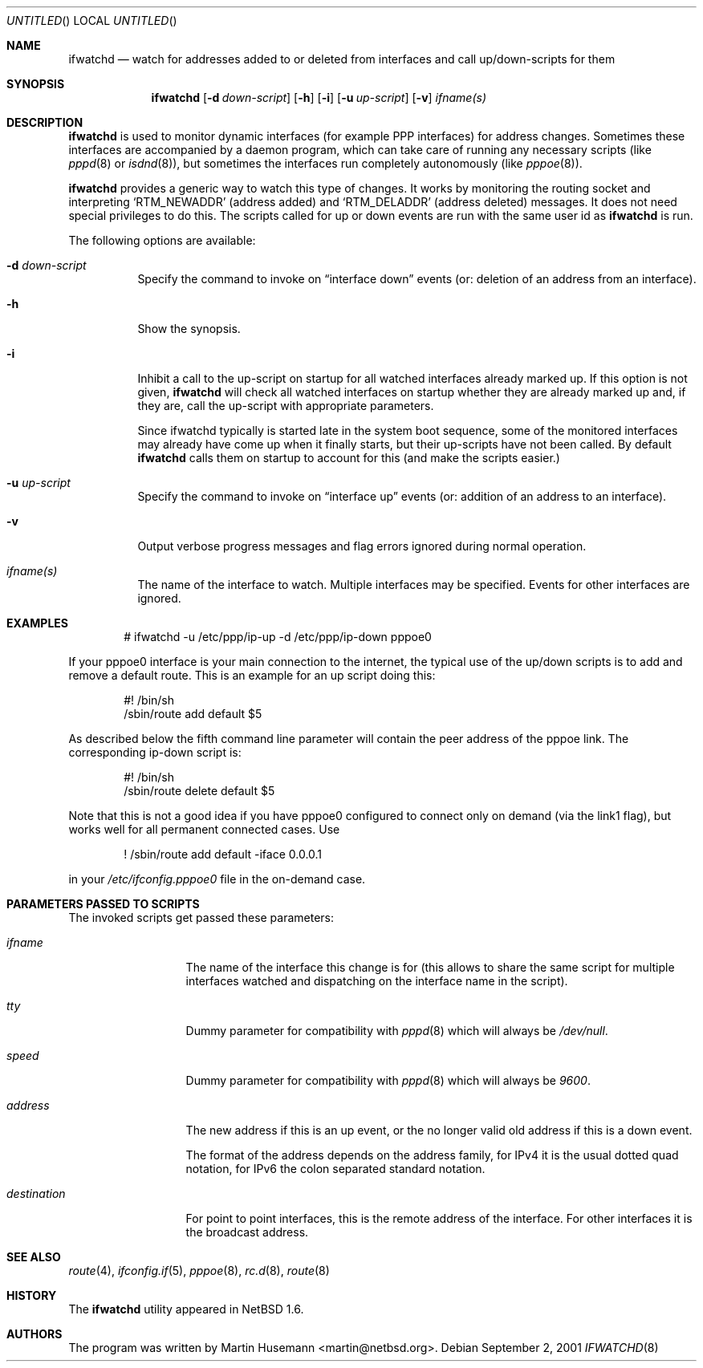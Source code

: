 .\" $NetBSD: ifwatchd.8,v 1.12 2002/04/16 07:28:09 wiz Exp $
.\"
.\" Copyright (c) 2001-2002 The NetBSD Foundation, Inc.
.\" All rights reserved.
.\"
.\" This code is derived from software contributed to The NetBSD Foundation
.\" by Martin Husemann <martin@NetBSD.ORG>.
.\"
.\" Redistribution and use in source and binary forms, with or without
.\" modification, are permitted provided that the following conditions
.\" are met:
.\" 1. Redistributions of source code must retain the above copyright
.\"    notice, this list of conditions and the following disclaimer.
.\" 2. Redistributions in binary form must reproduce the above copyright
.\"    notice, this list of conditions and the following disclaimer in the
.\"    documentation and/or other materials provided with the distribution.
.\" 3. All advertising materials mentioning features or use of this software
.\"    must display the following acknowledgement:
.\"        This product includes software developed by the NetBSD
.\"        Foundation, Inc. and its contributors.
.\" 4. Neither the name of The NetBSD Foundation nor the names of its
.\"    contributors may be used to endorse or promote products derived
.\"    from this software without specific prior written permission.
.\"
.\" THIS SOFTWARE IS PROVIDED BY THE NETBSD FOUNDATION, INC. AND CONTRIBUTORS
.\" ``AS IS'' AND ANY EXPRESS OR IMPLIED WARRANTIES, INCLUDING, BUT NOT LIMITED
.\" TO, THE IMPLIED WARRANTIES OF MERCHANTABILITY AND FITNESS FOR A PARTICULAR
.\" PURPOSE ARE DISCLAIMED.  IN NO EVENT SHALL THE FOUNDATION OR CONTRIBUTORS
.\" BE LIABLE FOR ANY DIRECT, INDIRECT, INCIDENTAL, SPECIAL, EXEMPLARY, OR
.\" CONSEQUENTIAL DAMAGES (INCLUDING, BUT NOT LIMITED TO, PROCUREMENT OF
.\" SUBSTITUTE GOODS OR SERVICES; LOSS OF USE, DATA, OR PROFITS; OR BUSINESS
.\" INTERRUPTION) HOWEVER CAUSED AND ON ANY THEORY OF LIABILITY, WHETHER IN
.\" CONTRACT, STRICT LIABILITY, OR TORT (INCLUDING NEGLIGENCE OR OTHERWISE)
.\" ARISING IN ANY WAY OUT OF THE USE OF THIS SOFTWARE, EVEN IF ADVISED OF THE
.\" POSSIBILITY OF SUCH DAMAGE.
.\"
.Dd September 2, 2001
.Os
.Dt IFWATCHD 8
.Sh NAME
.Nm ifwatchd
.Nd "watch for addresses added to or deleted from interfaces and call up/down-scripts for them"
.Sh SYNOPSIS
.Nm
.Op Fl d Ar down-script
.Op Fl h
.Op Fl i
.Op Fl u Ar up-script
.Op Fl v
.Ar ifname(s)
.Sh DESCRIPTION
.Nm
is used to monitor dynamic interfaces (for example PPP interfaces) for address
changes.  Sometimes these interfaces are accompanied by a daemon program, which
can take care of running any necessary scripts (like
.Xr pppd 8
or
.Xr isdnd 8 ) ,
but sometimes the interfaces run completely autonomously (like
.Xr pppoe 8 ) .
.Pp
.Nm
provides a generic way to watch this type of changes.  It works by monitoring
the routing socket and interpreting
.Ql RTM_NEWADDR
.Pq address added
and
.Ql RTM_DELADDR
.Pq address deleted
messages.  It does not need special privileges to do this.  The scripts called
for up or down events are run with the same user id as
.Nm
is run.
.Pp
The following options are available:
.Bl -tag -width indent
.It Fl d Ar down-script
Specify the command to invoke on
.Dq interface down
events (or: deletion of an address from an interface).
.It Fl h
Show the synopsis.
.It Fl i
Inhibit a call to the up-script on startup for all watched interfaces
already marked up. If this option is not given,
.Nm
will check all watched interfaces on startup whether they are already marked
up and, if they are, call the up-script with appropriate parameters.
.Pp
Since ifwatchd typically is started late in the system boot sequence, some
of the monitored interfaces may already have come up when it finally starts,
but their up-scripts have not been called. By default
.Nm
calls them on startup to account for this (and make the scripts easier.)
.It Fl u Ar up-script
Specify the command to invoke on
.Dq interface up
events (or: addition of an address to an interface).
.It Fl v
Output verbose progress messages and flag errors ignored during normal
operation.
.It Ar ifname(s)
The name of the interface to watch.  Multiple interfaces may be specified.
Events for other interfaces are ignored.
.El
.Sh EXAMPLES
.Bd -literal -offset indent
# ifwatchd -u /etc/ppp/ip-up -d /etc/ppp/ip-down pppoe0

.Ed
If your pppoe0 interface is your main connection to the internet, the typical
use of the up/down scripts is to add and remove a default route. This is
an example for an up script doing this:
.Bd -literal -offset indent
#! /bin/sh
/sbin/route add default $5

.Ed
As described below the fifth command line parameter will contain the peer
address of the pppoe link. The corresponding ip-down script is:
.Bd -literal -offset indent
#! /bin/sh
/sbin/route delete default $5

.Ed
Note that this is not a good idea if you have pppoe0 configured to connect
only on demand (via the link1 flag), but works well for all permanent connected
cases. Use
.Bd -literal -offset indent
! /sbin/route add default -iface 0.0.0.1

.Ed
in your
.Pa /etc/ifconfig.pppoe0
file in the on-demand case.
.Sh PARAMETERS PASSED TO SCRIPTS
The invoked scripts get passed these parameters:
.Bl -tag -width destination
.It Ar ifname
The name of the interface this change is for (this allows to share the same
script for multiple interfaces watched and dispatching on the interface name
in the script).
.It Ar tty
Dummy parameter for compatibility with
.Xr pppd 8
which will always be
.Em /dev/null .
.It Ar speed
Dummy parameter for compatibility with
.Xr pppd 8
which will always be
.Em 9600 .
.It Ar address
The new address if this is an up event, or the no longer valid old address
if this is a down event.
.Pp
The format of the address depends on the address family, for IPv4 it is the
usual dotted quad notation, for IPv6 the colon separated standard notation.
.It Ar destination
For point to point interfaces, this is the remote address of the interface.
For other interfaces it is the broadcast address.
.El
.Sh SEE ALSO
.Xr route 4 ,
.Xr ifconfig.if 5 ,
.Xr pppoe 8 ,
.Xr rc.d 8 ,
.Xr route 8
.Sh HISTORY
The
.Nm
utility appeared in
.Nx 1.6 .
.Sh AUTHORS
The program was written by
.An Martin Husemann Aq martin@netbsd.org .
